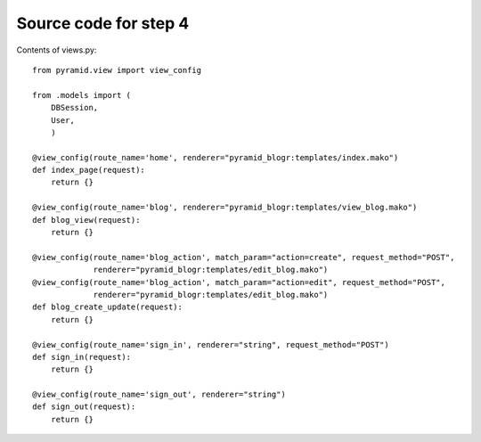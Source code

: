 ======================
Source code for step 4
======================

Contents of views.py::

    from pyramid.view import view_config
    
    from .models import (
        DBSession,
        User,
        )
    
    @view_config(route_name='home', renderer="pyramid_blogr:templates/index.mako")
    def index_page(request):
        return {}
    
    @view_config(route_name='blog', renderer="pyramid_blogr:templates/view_blog.mako")
    def blog_view(request):
        return {}
    
    @view_config(route_name='blog_action', match_param="action=create", request_method="POST",
                 renderer="pyramid_blogr:templates/edit_blog.mako")
    @view_config(route_name='blog_action', match_param="action=edit", request_method="POST",
                 renderer="pyramid_blogr:templates/edit_blog.mako")
    def blog_create_update(request):
        return {}
    
    @view_config(route_name='sign_in', renderer="string", request_method="POST")
    def sign_in(request):
        return {}
    
    @view_config(route_name='sign_out', renderer="string")
    def sign_out(request):
        return {}
